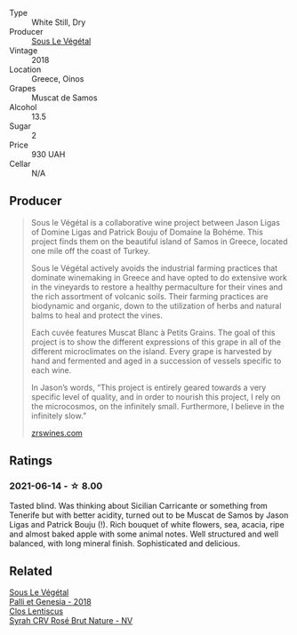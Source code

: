 :PROPERTIES:
:ID:                     18e78ad3-a3f7-4ab6-b4cb-2ad7e9d4de3a
:END:
#+attr_html: :class wine-main-image
[[file:/images/55/d3286d-d7ce-4659-abca-b0bee73944a9/2021-06-15-08-32-24-53AB4DC4-9B36-4AB1-97DB-F7347BED1549-1-105-c.webp]]

- Type :: White Still, Dry
- Producer :: [[barberry:/producers/96e58250-b3cb-4ced-a7b8-013bc94d1aed][Sous Le Végétal]]
- Vintage :: 2018
- Location :: Greece, Oinos
- Grapes :: Muscat de Samos
- Alcohol :: 13.5
- Sugar :: 2
- Price :: 930 UAH
- Cellar :: N/A

** Producer
:PROPERTIES:
:ID:                     02b4ab88-193a-4419-9823-d91fbaa5b573
:END:

#+begin_quote
Sous le Végétal is a collaborative wine project between Jason Ligas of Domine Ligas and Patrick Bouju of Domaine la Bohéme. This project finds them on the beautiful island of Samos in Greece, located one mile off the coast of Turkey.

Sous le Végétal actively avoids the industrial farming practices that dominate winemaking in Greece and have opted to do extensive work in the vineyards to restore a healthy permaculture for their vines and the rich assortment of volcanic soils. Their farming practices are biodynamic and organic, down to the utilization of herbs and natural balms to heal and protect the vines.

Each cuvée features Muscat Blanc à Petits Grains. The goal of this project is to show the different expressions of this grape in all of the different microclimates on the island. Every grape is harvested by hand and fermented and aged in a succession of vessels specific to each wine.

In Jason’s words, “This project is entirely geared towards a very specific level of quality, and in order to nourish this project, I rely on the microcosmos, on the infinitely small. Furthermore, I believe in the infinitely slow.”

[[https://zrswines.com/wine-producer/sous-le-vegetal/][zrswines.com]]
#+end_quote

** Ratings
:PROPERTIES:
:ID:                     594dadce-f0a5-4d2d-8ee6-6fe2ac16ae54
:END:

*** 2021-06-14 - ☆ 8.00
:PROPERTIES:
:ID:                     787851e0-1dd3-4ddb-8a59-2e24cc5f58f0
:END:

Tasted blind. Was thinking about Sicilian Carricante or something from
Tenerife but with better acidity, turned out to be Muscat de Samos by
Jason Ligas and Patrick Bouju (!). Rich bouquet of white flowers, sea,
acacia, ripe and almost baked apple with some animal notes. Well
structured and well balanced, with long mineral finish. Sophisticated
and delicious.

** Related
:PROPERTIES:
:ID:                     08397a27-00b6-4e48-a077-59977b45b8ec
:END:

#+begin_export html
<div class="flex-container">
  <a class="flex-item flex-item-left" href="/wines/ddff653a-4abb-4715-b2d3-82c7e06171df.html">
    <img class="flex-bottle" src="/images/dd/ff653a-4abb-4715-b2d3-82c7e06171df/2022-06-09-21-52-59-IMG-0377.webp"></img>
    <section class="h text-small text-lighter">Sous Le Végétal</section>
    <section class="h text-bolder">Palli et Genesia - 2018</section>
  </a>

  <a class="flex-item flex-item-right" href="/wines/f967170b-4418-45f3-8d3f-5be4cb53843d.html">
    <section class="h text-small text-lighter">Clos Lentiscus</section>
    <section class="h text-bolder">Syrah CRV Rosé Brut Nature - NV</section>
  </a>

</div>
#+end_export
